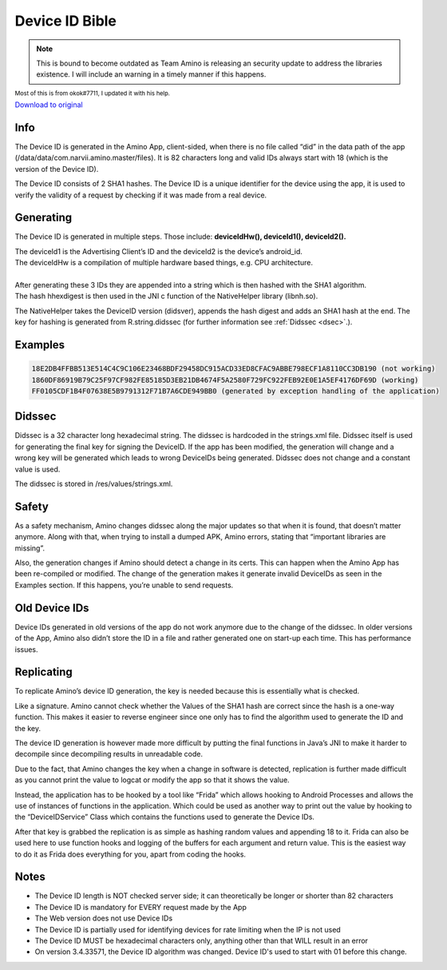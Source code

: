 Device ID Bible
============================================= 

.. note:: This is bound to become outdated as Team Amino is releasing an security update to address the libraries existence. I will include an warning in a timely manner if this happens. 

:subscript:`Most of this is from okok#7711, I updated it with his help.`

`Download to original <https://cdn.discordapp.com/attachments/844596672574652416/853623881180774410/Device_ID_Generation.docx>`_

Info
----
The Device ID is generated in the Amino App, client-sided, when there is no file called “did” in the data path of the app (/data/data/com.narvii.amino.master/files). It is 82 characters long and valid IDs always start with 18 (which is the version of the Device ID). 

The Device ID consists of 2 SHA1 hashes. 
The Device ID is a unique identifier for the device using the app, it is used to verify the validity of a request by checking if it was made from a real device.

Generating
----------
The Device ID is generated in multiple steps. Those include:  **deviceIdHw(), deviceId1(), deviceId2().** 

| The deviceId1 is the Advertising Client’s ID and the deviceId2 is the device’s android_id. 
| The deviceIdHw is a compilation of multiple hardware based things, e.g. CPU architecture.
| 
| After generating these 3 IDs they are appended into a string which is then hashed with the SHA1 algorithm. 
| The hash hhexdigest is then used in the JNI c function of the NativeHelper library (libnh.so).

The NativeHelper takes the DeviceID version (didsver), appends the hash digest and adds an SHA1 hash at the end.
The key for hashing is generated from R.string.didssec (for further information see :ref:`Didssec <dsec>`.).

Examples
--------
.. code-block:: 

    18E2DB4FFBB513E514C4C9C106E23468BDF29458DC915ACD33ED8CFAC9ABBE798ECF1A8110CC3DB190 (not working)
    1860DF86919B79C25F97CF982FE85185D3EB21DB4674F5A2580F729FC922FEB92E0E1A5EF4176DF69D (working)
    FF0105CDF1B4F07638E5B9791312F71B7A6CDE949BB0 (generated by exception handling of the application)

.. _dsec:

Didssec
------
Didssec is a 32 character long hexadecimal string. The didssec is hardcoded in the strings.xml file. Didssec itself is used for generating the final key for signing the DeviceID. If the app has been modified, the generation will change and a wrong key will be generated which leads to wrong DeviceIDs being generated. Didssec does not change and a constant value is used. 

The didssec is stored in /res/values/strings.xml.

.. figure:: _static/images/fridacalls.bmp


Safety
------
As a safety mechanism, Amino changes didssec along the major updates so that when it is found, that doesn’t matter anymore. Along with that, when trying to install a dumped APK, Amino errors, stating that “important libraries are missing”.

Also, the generation changes if Amino should detect a change in its certs. This can happen when the Amino App has been re-compiled or modified. The change of the generation makes it generate invalid DeviceIDs as seen in the Examples section. If this happens, you’re unable to send requests.



Old Device IDs
--------
Device IDs generated in old versions of the app do not work anymore due to the change of the didssec. In older versions of the App, Amino also didn’t store the ID in a file and rather generated one on start-up each time. This has performance issues.




Replicating
-----------
To replicate Amino’s device ID generation, the key is needed because this is essentially what is checked.

Like a signature. Amino cannot check whether the Values of the SHA1 hash are correct since the hash is a one-way function. This makes it easier to reverse engineer since one only has to find the algorithm used to generate the ID and the key.


The device ID generation is however made more difficult by putting the final functions in Java’s JNI to make it harder to decompile since decompiling results in unreadable code.

Due to the fact, that Amino changes the key when a change in software is detected, replication is further made difficult as you cannot print the value to logcat or modify the app so that it shows the value.

Instead, the application has to be hooked by a tool like “Frida” which allows hooking to Android Processes and allows the use of instances of functions in the application. Which could be used as another way to print out the value by hooking to the “DeviceIDService” Class which contains the functions used to generate the Device IDs.


After that key is grabbed the replication is as simple as hashing random values and appending 18 to it.
Frida can also be used here to use function hooks and logging of the buffers for each argument and return value. This is the easiest way to do it as Frida does everything for you, apart from coding the hooks.

Notes
-----
* The Device ID length is NOT checked server side; it can theoretically be longer or shorter than 82 characters
* The Device ID is mandatory for EVERY request made by the App
* The Web version does not use Device IDs
* The Device ID is partially used for identifying devices for rate limiting when the IP is not used
* The Device ID MUST be hexadecimal characters only, anything other than that WILL result in an error
* On version 3.4.33571, the Device ID algorithm was changed. Device ID's used to start with 01 before this change.